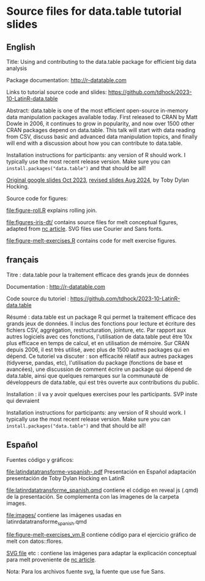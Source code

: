 * Source files for data.table tutorial slides

** English

Title: Using and contributing to the data.table package for efficient big data analysis

Package documentation: http://r-datatable.com

Links to tutorial source code and slides: https://github.com/tdhock/2023-10-LatinR-data.table

Abstract: data.table is one of the most efficient open-source
in-memory data manipulation packages available today. First released
to CRAN by Matt Dowle in 2006, it continues to grow in popularity, and
now over 1500 other CRAN packages depend on data.table. 
This talk will start with data reading from CSV, discuss basic and
advanced data manipulation topics, and finally will end with a
discussion about how you can contribute to data.table.

Installation instructions for participants: any version of R should work. I typically use the most recent release version. Make sure you can =install.packages("data.table")= and that should be all!

[[https://docs.google.com/presentation/d/1ypW1LUMmcrUTMF6B9h9s8qbvW5BSbN1IW6CEgqX01Co/edit?usp=sharing][Original google slides Oct 2023]],
[[https://docs.google.com/presentation/d/1mHTFR6Eg7OdKi6yJcAvMk5_B8hjtMmsczs8Ewxt2xT8/edit#slide=id.p1][revised slides Aug 2024]],
by Toby Dylan Hocking.

Source code for figures:

[[file:figure-roll.R]] explains rolling join.

[[file:figures-iris-dt/]] contains source files for melt conceptual
figures, adapted from [[https://github.com/tdhock/nc-article/blob/master/figure-1-iris.svg][nc article]]. SVG files use Courier and Sans fonts.

[[file:figure-melt-exercises.R]] contains code for melt exercise figures.

** français

Titre : data.table pour la traitement efficace des grands jeux de données

Documentation : http://r-datatable.com

Code source du tutoriel : https://github.com/tdhock/2023-10-LatinR-data.table

Résumé : data.table est un package R qui permet la traitement efficace des grands jeux de données. 
Il inclus des fonctions pour lecture et écriture des fichiers CSV, aggrégation, restructuration, jointure, etc.
Par rapport aux autres logiciels avec ces fonctions, 
l'utilisation de data.table peut être 10x plus efficace en temps de calcul, et en utilisation de mémoire.
Sur CRAN depuis 2006, il est très utilisé, avec plus de 1500 autres packages qui en dépend.
Ce tutoriel va discuter : son efficacité rélatif aux autres packages (tidyverse, pandas, etc),
l'utilisation du package (fonctions de base et avancées),
une discussion de comment écrire un package qui dépend de data.table,
ainsi que quelques remarques sur la communauté de développeurs de data.table, 
qui est très ouverte aux contributions du public. 

Installation : il va y avoir quelques exercises pour les participants.
SVP inste
qui devraient

Installation instructions for participants: any version of R should work. I typically use the most recent release version. Make sure you can =install.packages("data.table")= and that should be all!

** Español
Fuentes código y gráficos:

[[file:latindatatransforme-vspanish-.pdf]] Presentación en Español adaptación presentación de Toby Dylan Hocking en LatinR

[[file:latinrdatatransforme_spanish.qmd]] contiene el código en reveal js (.qmd) de la presentación. Se complementa con las imagenes de la carpeta images.

[[file:images/]] contiene las imágenes usadas en latinrdatatransforme_spanish.qmd

[[file:figure-melt-exercises_vm.R]] contiene código para el ejercicio gráfico de melt con datos::flores. 

[[file:figure-1-iris-dt-single-2value-vespa%C3%B1ol1.svg][SVG file]] etc : contiene las imágenes para adaptar la explicación conceptual para melt proveniente de
[[https://github.com/tdhock/nc-article/blob/master/figure-1-iris.svg][nc article]].

Nota: Para los archivos fuente svg, la fuente que use fue Sans.



